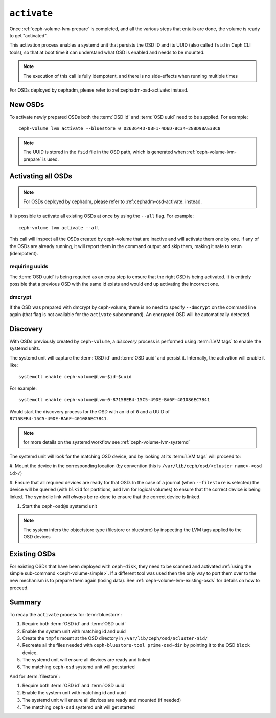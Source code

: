 .. _ceph-volume-lvm-activate:

``activate``
============
          
Once :ref:`ceph-volume-lvm-prepare` is completed, and all the various steps
that entails are done, the volume is ready to get "activated".

This activation process enables a systemd unit that persists the OSD ID and its
UUID (also called ``fsid`` in Ceph CLI tools), so that at boot time it can
understand what OSD is enabled and needs to be mounted.

.. note:: The execution of this call is fully idempotent, and there is no
          side-effects when running multiple times

For OSDs deployed by cephadm, please refer to :ref:cephadm-osd-activate: 
instead.

New OSDs
--------
To activate newly prepared OSDs both the :term:`OSD id` and :term:`OSD uuid`
need to be supplied. For example::

    ceph-volume lvm activate --bluestore 0 0263644D-0BF1-4D6D-BC34-28BD98AE3BC8

.. note:: The UUID is stored in the ``fsid`` file in the OSD path, which is
          generated when :ref:`ceph-volume-lvm-prepare` is used.

Activating all OSDs
-------------------

.. note:: For OSDs deployed by cephadm, please refer to :ref:cephadm-osd-activate: 
          instead.

It is possible to activate all existing OSDs at once by using the ``--all``
flag. For example::

    ceph-volume lvm activate --all

This call will inspect all the OSDs created by ceph-volume that are inactive
and will activate them one by one. If any of the OSDs are already running, it
will report them in the command output and skip them, making it safe to rerun
(idempotent).

requiring uuids
^^^^^^^^^^^^^^^
The :term:`OSD uuid` is being required as an extra step to ensure that the
right OSD is being activated. It is entirely possible that a previous OSD with
the same id exists and would end up activating the incorrect one.


dmcrypt
^^^^^^^
If the OSD was prepared with dmcrypt by ceph-volume, there is no need to
specify ``--dmcrypt`` on the command line again (that flag is not available for
the ``activate`` subcommand). An encrypted OSD will be automatically detected.


Discovery
---------
With OSDs previously created by ``ceph-volume``, a *discovery* process is
performed using :term:`LVM tags` to enable the systemd units.

The systemd unit will capture the :term:`OSD id` and :term:`OSD uuid` and
persist it. Internally, the activation will enable it like::

    systemctl enable ceph-volume@lvm-$id-$uuid

For example::

    systemctl enable ceph-volume@lvm-0-8715BEB4-15C5-49DE-BA6F-401086EC7B41

Would start the discovery process for the OSD with an id of ``0`` and a UUID of
``8715BEB4-15C5-49DE-BA6F-401086EC7B41``.

.. note:: for more details on the systemd workflow see :ref:`ceph-volume-lvm-systemd`

The systemd unit will look for the matching OSD device, and by looking at its
:term:`LVM tags` will proceed to:

#. Mount the device in the corresponding location (by convention this is
``/var/lib/ceph/osd/<cluster name>-<osd id>/``)

#. Ensure that all required devices are ready for that OSD. In the case of
a journal (when ``--filestore`` is selected) the device will be queried (with
``blkid`` for partitions, and lvm for logical volumes) to ensure that the
correct device is being linked. The symbolic link will *always* be re-done to
ensure that the correct device is linked.

#. Start the ``ceph-osd@0`` systemd unit

.. note:: The system infers the objectstore type (filestore or bluestore) by
          inspecting the LVM tags applied to the OSD devices

Existing OSDs
-------------
For existing OSDs that have been deployed with ``ceph-disk``, they need to be
scanned and activated :ref:`using the simple sub-command <ceph-volume-simple>`.
If a different tool was used then the only way to port them over to the new
mechanism is to prepare them again (losing data). See
:ref:`ceph-volume-lvm-existing-osds` for details on how to proceed.

Summary
-------
To recap the ``activate`` process for :term:`bluestore`:

#. Require both :term:`OSD id` and :term:`OSD uuid`
#. Enable the system unit with matching id and uuid
#. Create the ``tmpfs`` mount at the OSD directory in
   ``/var/lib/ceph/osd/$cluster-$id/``
#. Recreate all the files needed with ``ceph-bluestore-tool prime-osd-dir`` by
   pointing it to the OSD ``block`` device.
#. The systemd unit will ensure all devices are ready and linked
#. The matching ``ceph-osd`` systemd unit will get started

And for :term:`filestore`:

#. Require both :term:`OSD id` and :term:`OSD uuid`
#. Enable the system unit with matching id and uuid
#. The systemd unit will ensure all devices are ready and mounted (if needed)
#. The matching ``ceph-osd`` systemd unit will get started
